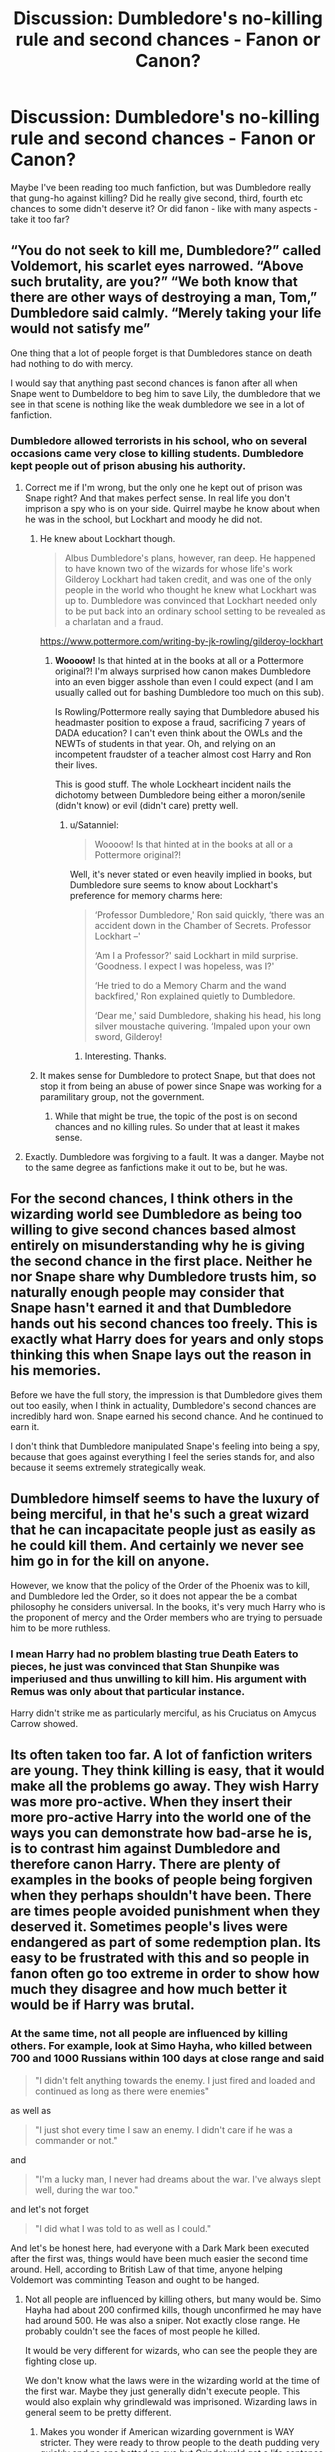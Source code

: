 #+TITLE: Discussion: Dumbledore's no-killing rule and second chances - Fanon or Canon?

* Discussion: Dumbledore's no-killing rule and second chances - Fanon or Canon?
:PROPERTIES:
:Author: Dux-El52
:Score: 25
:DateUnix: 1518697102.0
:DateShort: 2018-Feb-15
:FlairText: Discussion
:END:
Maybe I've been reading too much fanfiction, but was Dumbledore really that gung-ho against killing? Did he really give second, third, fourth etc chances to some didn't deserve it? Or did fanon - like with many aspects - take it too far?


** “You do not seek to kill me, Dumbledore?” called Voldemort, his scarlet eyes narrowed. “Above such brutality, are you?” “We both know that there are other ways of destroying a man, Tom,” Dumbledore said calmly. “Merely taking your life would not satisfy me”

One thing that a lot of people forget is that Dumbledores stance on death had nothing to do with mercy.

I would say that anything past second chances is fanon after all when Snape went to Dumbeldore to beg him to save Lily, the dumbledore that we see in that scene is nothing like the weak dumbledore we see in a lot of fanfiction.
:PROPERTIES:
:Author: Call0013
:Score: 51
:DateUnix: 1518706904.0
:DateShort: 2018-Feb-15
:END:

*** Dumbledore allowed terrorists in his school, who on several occasions came very close to killing students. Dumbledore kept people out of prison abusing his authority.
:PROPERTIES:
:Author: Hellstrike
:Score: 1
:DateUnix: 1518709458.0
:DateShort: 2018-Feb-15
:END:

**** Correct me if I'm wrong, but the only one he kept out of prison was Snape right? And that makes perfect sense. In real life you don't imprison a spy who is on your side. Quirrel maybe he know about when he was in the school, but Lockhart and moody he did not.
:PROPERTIES:
:Author: canopus12
:Score: 26
:DateUnix: 1518716665.0
:DateShort: 2018-Feb-15
:END:

***** He knew about Lockhart though.

#+begin_quote
  Albus Dumbledore's plans, however, ran deep. He happened to have known two of the wizards for whose life's work Gilderoy Lockhart had taken credit, and was one of the only people in the world who thought he knew what Lockhart was up to. Dumbledore was convinced that Lockhart needed only to be put back into an ordinary school setting to be revealed as a charlatan and a fraud.
#+end_quote

[[https://www.pottermore.com/writing-by-jk-rowling/gilderoy-lockhart]]
:PROPERTIES:
:Author: Satanniel
:Score: 22
:DateUnix: 1518721672.0
:DateShort: 2018-Feb-15
:END:

****** *Woooow!* Is that hinted at in the books at all or a Pottermore original?! I'm always surprised how canon makes Dumbledore into an even bigger asshole than even I could expect (and I am usually called out for bashing Dumbledore too much on this sub).

Is Rowling/Pottermore really saying that Dumbledore abused his headmaster position to expose a fraud, sacrificing 7 years of DADA education? I can't even think about the OWLs and the NEWTs of students in that year. Oh, and relying on an incompetent fraudster of a teacher almost cost Harry and Ron their lives.

This is good stuff. The whole Lockheart incident nails the dichotomy between Dumbledore being either a moron/senile (didn't know) or evil (didn't care) pretty well.
:PROPERTIES:
:Author: Deathcrow
:Score: 1
:DateUnix: 1518791074.0
:DateShort: 2018-Feb-16
:END:

******* u/Satanniel:
#+begin_quote
  Woooow! Is that hinted at in the books at all or a Pottermore original?!
#+end_quote

Well, it's never stated or even heavily implied in books, but Dumbledore sure seems to know about Lockhart's preference for memory charms here:

#+begin_quote
  ‘Professor Dumbledore,' Ron said quickly, ‘there was an accident down in the Chamber of Secrets. Professor Lockhart --'

  ‘Am I a Professor?' said Lockhart in mild surprise. ‘Goodness. I expect I was hopeless, was I?'

  ‘He tried to do a Memory Charm and the wand backfired,' Ron explained quietly to Dumbledore.

  ‘Dear me,' said Dumbledore, shaking his head, his long silver moustache quivering. ‘Impaled upon your own sword, Gilderoy!
#+end_quote
:PROPERTIES:
:Author: Satanniel
:Score: 7
:DateUnix: 1518813843.0
:DateShort: 2018-Feb-17
:END:

******** Interesting. Thanks.
:PROPERTIES:
:Author: Deathcrow
:Score: 1
:DateUnix: 1518814198.0
:DateShort: 2018-Feb-17
:END:


***** It makes sense for Dumbledore to protect Snape, but that does not stop it from being an abuse of power since Snape was working for a paramilitary group, not the government.
:PROPERTIES:
:Author: Hellstrike
:Score: 0
:DateUnix: 1518722295.0
:DateShort: 2018-Feb-15
:END:

****** While that might be true, the topic of the post is on second chances and no killing rules. So under that at least it makes sense.
:PROPERTIES:
:Author: canopus12
:Score: 6
:DateUnix: 1518723479.0
:DateShort: 2018-Feb-15
:END:


**** Exactly. Dumbledore was forgiving to a fault. It was a danger. Maybe not to the same degree as fanfictions make it out to be, but he was.
:PROPERTIES:
:Score: 3
:DateUnix: 1518713569.0
:DateShort: 2018-Feb-15
:END:


** For the second chances, I think others in the wizarding world see Dumbledore as being too willing to give second chances based almost entirely on misunderstanding why he is giving the second chance in the first place. Neither he nor Snape share why Dumbledore trusts him, so naturally enough people may consider that Snape hasn't earned it and that Dumbledore hands out his second chances too freely. This is exactly what Harry does for years and only stops thinking this when Snape lays out the reason in his memories.

Before we have the full story, the impression is that Dumbledore gives them out too easily, when I think in actuality, Dumbledore's second chances are incredibly hard won. Snape earned his second chance. And he continued to earn it.

I don't think that Dumbledore manipulated Snape's feeling into being a spy, because that goes against everything I feel the series stands for, and also because it seems extremely strategically weak.
:PROPERTIES:
:Author: bisonburgers
:Score: 16
:DateUnix: 1518717749.0
:DateShort: 2018-Feb-15
:END:


** Dumbledore himself seems to have the luxury of being merciful, in that he's such a great wizard that he can incapacitate people just as easily as he could kill them. And certainly we never see him go in for the kill on anyone.

However, we know that the policy of the Order of the Phoenix was to kill, and Dumbledore led the Order, so it does not appear the be a combat philosophy he considers universal. In the books, it's very much Harry who is the proponent of mercy and the Order members who are trying to persuade him to be more ruthless.
:PROPERTIES:
:Author: Taure
:Score: 16
:DateUnix: 1518727417.0
:DateShort: 2018-Feb-16
:END:

*** I mean Harry had no problem blasting true Death Eaters to pieces, he just was convinced that Stan Shunpike was imperiused and thus unwilling to kill him. His argument with Remus was only about that particular instance.

Harry didn't strike me as particularly merciful, as his Cruciatus on Amycus Carrow showed.
:PROPERTIES:
:Author: InquisitorCOC
:Score: 9
:DateUnix: 1518739444.0
:DateShort: 2018-Feb-16
:END:


** Its often taken too far. A lot of fanfiction writers are young. They think killing is easy, that it would make all the problems go away. They wish Harry was more pro-active. When they insert their more pro-active Harry into the world one of the ways you can demonstrate how bad-arse he is, is to contrast him against Dumbledore and therefore canon Harry. There are plenty of examples in the books of people being forgiven when they perhaps shouldn't have been. There are times people avoided punishment when they deserved it. Sometimes people's lives were endangered as part of some redemption plan. Its easy to be frustrated with this and so people in fanon often go too extreme in order to show how much they disagree and how much better it would be if Harry was brutal.
:PROPERTIES:
:Author: herO_wraith
:Score: 36
:DateUnix: 1518699916.0
:DateShort: 2018-Feb-15
:END:

*** At the same time, not all people are influenced by killing others. For example, look at Simo Hayha, who killed between 700 and 1000 Russians within 100 days at close range and said

#+begin_quote
  "I didn't felt anything towards the enemy. I just fired and loaded and continued as long as there were enemies"
#+end_quote

as well as

#+begin_quote
  "I just shot every time I saw an enemy. I didn't care if he was a commander or not."
#+end_quote

and

#+begin_quote
  "I'm a lucky man, I never had dreams about the war. I've always slept well, during the war too."
#+end_quote

and let's not forget

#+begin_quote
  "I did what I was told to as well as I could."
#+end_quote

And let's be honest here, had everyone with a Dark Mark been executed after the first was, things would have been much easier the second time around. Hell, according to British Law of that time, anyone helping Voldemort was comminting Teason and ought to be hanged.
:PROPERTIES:
:Author: Hellstrike
:Score: 8
:DateUnix: 1518709215.0
:DateShort: 2018-Feb-15
:END:

**** Not all people are influenced by killing others, but many would be. Simo Hayha had about 200 confirmed kills, though unconfirmed he may have had around 500. He was also a sniper. Not exactly close range. He probably couldn't see the faces of most people he killed.

It would be very different for wizards, who can see the people they are fighting close up.

We don't know what the laws were in the wizarding world at the time of the first war. Maybe they just generally didn't execute people. This would also explain why grindlewald was imprisoned. Wizarding laws in general seem to be pretty different.
:PROPERTIES:
:Author: canopus12
:Score: 14
:DateUnix: 1518717495.0
:DateShort: 2018-Feb-15
:END:

***** Makes you wonder if American wizarding government is WAY stricter. They were ready to throw people to the death pudding very quickly and no one batted an eye but Grindelwald got a life sentence despite helping start a world war.
:PROPERTIES:
:Author: ashez2ashes
:Score: 7
:DateUnix: 1518723491.0
:DateShort: 2018-Feb-15
:END:


***** He used a M/28-30 rifle with iron sights (so close enough to see the damage he does) and a Suomi KP/-31 submachine gun, which has an even shorter effective range. Confirmed kills are either 505 or 542 for the Sniper and at least 200 for the SMG. Estimates are another 30% unconfirmed ones on top of that.

Execution and summary execution are a thing in the magical world, just look at Sirius Black and Crouch Jr.
:PROPERTIES:
:Author: Hellstrike
:Score: 2
:DateUnix: 1518722174.0
:DateShort: 2018-Feb-15
:END:

****** Admittedly I'm using Wikipedia, but according to Wikipedia his military unit chaplain says 259, he's reported to have killed 505, and he himself wrote he killed 100 - 500 with both weapons.

Execution and summary execution are a thing. But it isn't /common./ Execution is a thing in the USA. But it isn't common.
:PROPERTIES:
:Author: canopus12
:Score: 4
:DateUnix: 1518726401.0
:DateShort: 2018-Feb-15
:END:


**** u/ayeayefitlike:
#+begin_quote
  Hell, according to British Law of that time, anyone helping Voldemort was comminting Teason and ought to be hanged.
#+end_quote

Not true.

High treason here is (and always has been) against the Crown, not against the country - and petty treason (now defunct as a charge and not separate to murder) was simply aggravated murder ie of a master by a servant.

And since he was fighting wizards and attempting to overthrow the wizard ministry, which seems to be totally separate from the laws and governance of the Crown, then Voldemort never committed treason under British law...
:PROPERTIES:
:Author: ayeayefitlike
:Score: 9
:DateUnix: 1518719481.0
:DateShort: 2018-Feb-15
:END:

***** He is trying to rule/exterminate the Muggles, which includes usurping the Queen by default. Which makes it High Treason.
:PROPERTIES:
:Author: Hellstrike
:Score: 1
:DateUnix: 1518721842.0
:DateShort: 2018-Feb-15
:END:

****** ... but it doesn't. Plenty of people talk about making the UK a republic, and it isn't high treason. You have at actively act against the Crown to count as high treason.

The wizarding ministry isn't Her Majesty's, and whilst he kills Muggles individually, he doesn't attempt anything against Muggle government despite having taken over the MOM.

It's not the same at all.
:PROPERTIES:
:Author: ayeayefitlike
:Score: 10
:DateUnix: 1518722327.0
:DateShort: 2018-Feb-15
:END:

******* This is interesting to me. I've long wondered if British wizards are subjects of the Crown. Are they even citizens?

The wizarding setup reminds me of how Ultra-Orthodox Jews operate here in the US. Their own schools, shops, courts, churches---their entire social structure exists as a separate thing. When I think of how wizarding society would be set up here in the US, I use them as my model.
:PROPERTIES:
:Author: jenorama_CA
:Score: 1
:DateUnix: 1518737646.0
:DateShort: 2018-Feb-16
:END:

******** Considering the Crown rules through Her Majesty's government, and the MoM is very clearly portrayed as separate to the government and not overseen by the prime minister, it heavily implies wizards don't have the same status.

However equally some pottermore writings discuss wizards in early royal courts, so maybe it's less clear cut than that.

However strictly in terms of high treason, acting against the ministry doesn't seem to fit the bill.
:PROPERTIES:
:Author: ayeayefitlike
:Score: 3
:DateUnix: 1518742998.0
:DateShort: 2018-Feb-16
:END:

********* There's also the interactions between the Ministers of Magic and the Prime Ministers. The Ministers of Magic that we see are basically saying, "We're doing wizard stuff, sorry about the mess, but you can deal with it" for the most part. Not sure about the relationship between the modern ministry and the crown though.

Of interest is [[http://harrypotter.wikia.com/wiki/Leonard_Spencer-Moon][Leonard Spencer-Moon]], who is said to have had a good relationship with Winston Churchill and to whom he may be related, as speculated by the wiki page.
:PROPERTIES:
:Author: ApteryxAustralis
:Score: 2
:DateUnix: 1518760021.0
:DateShort: 2018-Feb-16
:END:


**** u/Achille-Talon:
#+begin_quote
  And let's be honest here, had everyone with a Dark Mark been executed after the first was, things would have been much easier the second time around. Hell, according to British Law of that time, anyone helping Voldemort was comminting Teason and ought to be hanged.
#+end_quote

Execution and killing during the war are two different things. There are people (hi!) who can admit killing out of need during a war ^{(Although the Wizarding World makes it less necessary than the Muggle world...} , but /not/ an enforced death penalty in times of peace.
:PROPERTIES:
:Author: Achille-Talon
:Score: 6
:DateUnix: 1518718449.0
:DateShort: 2018-Feb-15
:END:

***** Less necessary?! With so many escape methods and no viable prison?
:PROPERTIES:
:Author: Ch1pp
:Score: 4
:DateUnix: 1518721687.0
:DateShort: 2018-Feb-15
:END:

****** It's not that there's no viable magical prison, it's that Wizarding Britain happens to have designed the worst imaginable magical prison. Nurmengard could hold /friggin' Grindelwald/, and there's always just Petrifying them and keeping them in a closet until you get a better idea (under /Fidelius/ if need be).
:PROPERTIES:
:Author: Achille-Talon
:Score: 4
:DateUnix: 1518723028.0
:DateShort: 2018-Feb-15
:END:

******* I like my idea from 10 months ago more...

Dose the prisoners with Draught of Living Death, put into expanded trunk, put into house with fidelius behind a real wall in the basement (Also make sure they are behind a fake wall inside the trunk), to get into the house you need to drink that potion that voldy had guarding his necklace, and uhh idk maybe throw in a few house elves. Also make fake trunk with duplicate dead bodies put under stasis spells, and also uhhh the real trunk is in the Mirror of Erised, which is confirmed to at least temporarily stump Voldy, and to get to it you need to want to go to the prisoners, but not free them (Presumably Dumbledore can unenchant it somehow. If not, make is so the person has to want to find them, but not want to allow them to go back to Voldemort.) Sounds good?

Although, maybe it would be better to petrify them, then put draught of living death into their mouths(wait that wouldnt make then choke would it?). Also put the fidelius on Nurmengard.
:PROPERTIES:
:Author: lightningowl15
:Score: 3
:DateUnix: 1518740089.0
:DateShort: 2018-Feb-16
:END:

******** u/Achille-Talon:
#+begin_quote
  maybe it would be better to petrify them, then put draught of living death into their mouths(wait that wouldnt make then choke would it?). Also put the fidelius on Nurmengard.
#+end_quote

The muggleborns didn't starve in the months they were Petrified; either Pomfrey has a good, easy way of feeding them, or their metabolism is utterly shut down and they don't /need/ to eat.
:PROPERTIES:
:Author: Achille-Talon
:Score: 1
:DateUnix: 1518763135.0
:DateShort: 2018-Feb-16
:END:


******* People didn't escape from Azkaban before Sirius came along either. And the idea of a prison is to keep people away from society and reform them. If they spend 20 years asleep or in stasis they'll have little chance to learn or reform. If they are in stasis for life then they might aswell be dead.

If you just want them kept away from society forever then petrify them and stick them in a grave. Same effect but I'd argue killing them would be more humane.
:PROPERTIES:
:Author: Ch1pp
:Score: 2
:DateUnix: 1518723353.0
:DateShort: 2018-Feb-15
:END:

******** Depends on the certainty of an afterlife and what it looks like. Voldemort's example, at least, suggests that in some cases your last chance at redeeming yourself is in life, and if you go into the Afterlife with too maimed a soul, that's the end of the road for you.

My idea wasn't to keep them Petrified /forever/. I first thought up this idea as an alternative to killing Death Eaters /during the war/, when there's still others at large who'd break them out of a conventional prison. Once the war was won they'd be Mandraked. But even then, if what I'm talking about were to be used in times of peace, it wouldn't be /forever/ --- just until the world is finally a peaceful utopia and dealing with those criminals won't be a problem. Certainly, that's what I'd do with Voldemort if I had the chance, rather than kill him.
:PROPERTIES:
:Author: Achille-Talon
:Score: 2
:DateUnix: 1518726078.0
:DateShort: 2018-Feb-15
:END:

********* Mate, if you ever have the choice between trapping me in a frozen body until the world becomes a utopia or killing me please do me a kindness and go for option 2.
:PROPERTIES:
:Author: Ch1pp
:Score: 1
:DateUnix: 1518732042.0
:DateShort: 2018-Feb-16
:END:

********** u/Achille-Talon:
#+begin_quote
  trapping me in a frozen body
#+end_quote

You say that like a Petrified person is conscious. From the Petirifed person's perspective, it'd be like time-travelling to the future in a blink.
:PROPERTIES:
:Author: Achille-Talon
:Score: 2
:DateUnix: 1518733067.0
:DateShort: 2018-Feb-16
:END:

*********** Fanon?
:PROPERTIES:
:Author: Ch1pp
:Score: 2
:DateUnix: 1518734813.0
:DateShort: 2018-Feb-16
:END:

************ What do you mean?
:PROPERTIES:
:Author: Achille-Talon
:Score: 1
:DateUnix: 1518734854.0
:DateShort: 2018-Feb-16
:END:

************* Was the idea that petrification is like a time-blink rather than like shut-in syndrome something from fanfiction that has become an assumed truth?

(Expressed more succinctly.)
:PROPERTIES:
:Author: Ch1pp
:Score: 1
:DateUnix: 1518740492.0
:DateShort: 2018-Feb-16
:END:

************** It's not really a fanfiction thing. It's just, I mean, Hermione sure didn't /act/ like she'd been trapped in "and I must scream" state for months when she was reanimated.
:PROPERTIES:
:Author: Achille-Talon
:Score: 1
:DateUnix: 1518763015.0
:DateShort: 2018-Feb-16
:END:


************ If that was fanon then we would have a few insane students, likely including Hermione, in canon. We don't, so we can assume that perception and thinking is frozen as well.

Edit: I wonder if there are any stories written about thinking not being frozen...
:PROPERTIES:
:Author: lightningowl15
:Score: 1
:DateUnix: 1518738862.0
:DateShort: 2018-Feb-16
:END:

************* Yeah, I've read one where Harry insists people go and talk to them and leave a Wizarding Wireless. Turns out they are able to hear and were going crazy. Turned a bit Super!Harry though.
:PROPERTIES:
:Author: Ch1pp
:Score: 1
:DateUnix: 1518740419.0
:DateShort: 2018-Feb-16
:END:


*********** THey are conscious, see Harry petrified in HBP by Malfoy on the train.
:PROPERTIES:
:Score: 2
:DateUnix: 1518739674.0
:DateShort: 2018-Feb-16
:END:

************ I always thought these were very different: the Full-Body Bind (/petrificus totalus/) was just paralysis/unable to move while basilisk petrification was turned to stone.
:PROPERTIES:
:Author: jedijinnora
:Score: 1
:DateUnix: 1518755546.0
:DateShort: 2018-Feb-16
:END:


************ That's /Petrificus Totalus/, the Body-Bind Curse. I'm talking about actual Basilisk-style Petrification, which is something else entirely.
:PROPERTIES:
:Author: Achille-Talon
:Score: 1
:DateUnix: 1518763071.0
:DateShort: 2018-Feb-16
:END:

************* my bad then.
:PROPERTIES:
:Score: 1
:DateUnix: 1518769145.0
:DateShort: 2018-Feb-16
:END:


***** After the first war, it would have been entirely rational to hold a tribunal for the war crimes the Death Eaters committed.
:PROPERTIES:
:Author: Hellstrike
:Score: 1
:DateUnix: 1518721930.0
:DateShort: 2018-Feb-15
:END:

****** They... did? What did you think Barty Crouch Sr. was doing, exactly?
:PROPERTIES:
:Author: Achille-Talon
:Score: 7
:DateUnix: 1518723048.0
:DateShort: 2018-Feb-15
:END:

******* The Death Eater trials were a joke if most of the Inner circle was able to escape them.
:PROPERTIES:
:Author: Hellstrike
:Score: 3
:DateUnix: 1518723225.0
:DateShort: 2018-Feb-15
:END:

******** We're never given any numbers on the Death Eaters, y'know. We do know a dozen or so rich purebloods weaseled out, but there could still have been a hundred arrested. (Note Bellatrix.)
:PROPERTIES:
:Author: Achille-Talon
:Score: 4
:DateUnix: 1518725920.0
:DateShort: 2018-Feb-15
:END:

********* Look at the Graveyard scene and how few people are missing.
:PROPERTIES:
:Author: Hellstrike
:Score: 2
:DateUnix: 1518727995.0
:DateShort: 2018-Feb-16
:END:

********** How do we know "few people were missing"? Again, sure, there were quite a few free Death Eaters who answered his summons, but how do we know how many Death Eaters he had back during the First War?

Also, either way (I should probably have started with that), whether the tried Death Eaters were going to Azkaban or to the gallows is essentially irrelevant here. If they could pay to get out of the trials, they could pay to get out of the trials --- the sentence the trials were getting at doesn't really enter into it.
:PROPERTIES:
:Author: Achille-Talon
:Score: 3
:DateUnix: 1518728426.0
:DateShort: 2018-Feb-16
:END:

*********** Voldemort goes around and laments that the Lestranges are in Azkaban and the other large gap are three dead, Karkaroff, Snape and Crouch Jr. The others from the inner circle are still free.
:PROPERTIES:
:Author: Hellstrike
:Score: 2
:DateUnix: 1518730724.0
:DateShort: 2018-Feb-16
:END:


**** In my mind it should be different when those being asked to kill are children. Reality forces horrible things to happen. Perhaps the adult of the series could have been more heavy handed but lets be honest, there is a lot the adults could have done differently. Its not dealt with in the correct way, it often feels like it was written by edgy teenagers with little concept of mortality. Some people are fine with killing, others are deeply effected by it. Sometimes if when an author assumes its fine you get the whole Cadmean Victory thing where its one of the most jarring things in the story.
:PROPERTIES:
:Author: herO_wraith
:Score: 3
:DateUnix: 1518709883.0
:DateShort: 2018-Feb-15
:END:

***** u/Hellstrike:
#+begin_quote
  Cadmean Victory
#+end_quote

Wait, there are more bad things in it than making Katie Bell have a negative IQ for plot reasons? (I stopped reading at that point)
:PROPERTIES:
:Author: Hellstrike
:Score: 3
:DateUnix: 1518710495.0
:DateShort: 2018-Feb-15
:END:

****** It got worse. I didn't even understand the last couple of chapters.
:PROPERTIES:
:Author: Ch1pp
:Score: 2
:DateUnix: 1518721766.0
:DateShort: 2018-Feb-15
:END:


** There are three points which people use to show that Dumbledore was too merciful and forgiving.

1. Helping Snape avoid punishment and having him teach at the school.
2. Not eliminating danger coming from Draco.
3. Trying to capture Voldemort in the Ministry.

Let's analyse those.

Ad. 1. Snape was a useful spy (and more) to Dumbledore. And he decisively wasn't nice to him when he offered him "second chance".

#+begin_quote
  You disgust me,' said Dumbledore, and Harry had never heard so much contempt in his voice. Snape seemed to shrink a little.

  ‘You do not care, then, about the deaths of her husband and child?

  They can die, as long as you have what you want?'

  Snape said nothing, but merely looked up at Dumbledore.

  ‘Hide them all, then,' he croaked. ‘Keep her -- them -- safe. Please.'

  ‘And what will you give me in return, Severus?
#+end_quote

Ad. 2. He needed to die in an inconspicuous manner, Draco was useful to this goal.

Ad. 3. At this stage he already knew about horcri, and thus that killing Voldemort would only result in his another return, this time possibly in much worse circumstances.

#+begin_quote
  The first question that I have never been asked---it has probably been asked in a chatroom but no one has ever asked me---is, “Why didn't Voldemort die?” Not, “Why did Harry live?” but, “Why didn't Voldemort die?” The killing curse rebounded, so he should have died. Why didn't he? At the end of Goblet of Fire he says that one or more of the steps that he took enabled him to survive. You should be wondering what he did to make sure that he did not die---I will put it that way. I don't think that it is guessable. It may be---someone could guess it---but you should be asking yourself that question, particularly now that you know about the prophesy. I'd better stop there or I will really incriminate myself. The other question that I am surprised no one has asked me since Phoenix came out---I thought that people would---is why Dumbledore did not kill or try to kill Voldemort in the scene in the ministry. I know that I am giving a lot away to people who have not read the book. Although Dumbledore gives a kind of reason to Voldemort, it is not the real reason. When I mentioned that question to my husband---I told Neil that I was going to mention it to you---he said that it was because Dumbledore knows that there are two more books to come. As you can see, we are on the same literary wavelength. [Laughter]. That is not the answer; Dumbledore knows something slightly more profound than that.
#+end_quote

 

So in the end, those could work as a proof of "Manipulative Dumbledore", but really not for "Forgive everyone Dumbledore".
:PROPERTIES:
:Author: Satanniel
:Score: 6
:DateUnix: 1518722642.0
:DateShort: 2018-Feb-15
:END:


** We know, for example, that he didn't kill Grindelwald. He forgive Snape. He didn't just eliminate the threat of Malfoy in HBP, instead giving him the chance to be redeemed. He didn't expel Sirius for attempted murder. I think he had strong suspicions about what Tom would become but never took action to stop him while he was still young. He captured the death eaters in OotP instead of killing them.

So, probably canon.
:PROPERTIES:
:Author: Min_Incarnate
:Score: 16
:DateUnix: 1518697787.0
:DateShort: 2018-Feb-15
:END:

*** But not out of kindness or weakness after all most people forget the conversation between Dumbeldore and Voldemort at the end of fifth year.

“There is nothing worse than death, Dumbledore!” snarled Voldemort. “You are quite wrong,” said Dumbledore, speaking as lightly as though they were discussing the matter over drinks. “Indeed, your failure to understand that there are things much worse than death has always been your greatest weakness..”
:PROPERTIES:
:Author: Call0013
:Score: 20
:DateUnix: 1518707052.0
:DateShort: 2018-Feb-15
:END:


*** u/Hellstrike:
#+begin_quote
  He didn't expel Sirius for attempted murder.
#+end_quote

Snape is just as guilty in that incident as Sirius. Sirius merely said how to get past the willow, Snape was stupid enough to go investigate some rather well-protected thing in the middle of the night. It was not a smart thing of Sirius to do, but certainly not attempted murder. If I tell you how to disarm a mine and you get blown up in a minefield, it is not my fault that you took that risk. If anything, Dumbledore can be blamed for the rather stupid security measures. Why not use a simple portkey instead of some cloak and dagger approach?
:PROPERTIES:
:Author: Hellstrike
:Score: 15
:DateUnix: 1518698376.0
:DateShort: 2018-Feb-15
:END:

**** i wouldnt call it attempted murder but i think it was sirius fault. if you tell a young, curious boy you know a place where something dangerous happens and tell him how to break into a serial killers house the blood is on you
:PROPERTIES:
:Author: natus92
:Score: 7
:DateUnix: 1518701254.0
:DateShort: 2018-Feb-15
:END:

***** Severus Snape followed someone he thought was a werewolf down a protected hidden passage at night on a full moon.

Sirius told Snape how to still the Whomping Willow. We have /no/ evidence either way regarding whether he goaded him to go down the passage on a full moon, and who would expect someone to do that, considering Snape had a long-standing suspicion that Remus was a werewolf.

#+begin_quote
  if you tell a young, curious boy you know a place where something dangerous happens and tell him how to break into a serial killers house the blood is on you
#+end_quote

What if you are also a young, rash boy? Also, it's not a serial killer, it's a believed werewolf. Werewolves are only dangerous once a month, at night, and will almost certainly attack. A serial killer is always dangerous. It's a bad analogy.
:PROPERTIES:
:Author: bewaryoffolly
:Score: 14
:DateUnix: 1518708401.0
:DateShort: 2018-Feb-15
:END:

****** A serial killer could be a loving family father except when he is killing for all we know...
:PROPERTIES:
:Author: natus92
:Score: 0
:DateUnix: 1518716710.0
:DateShort: 2018-Feb-15
:END:

******* u/bewaryoffolly:
#+begin_quote
  except when he is killing
#+end_quote

The point is that we don't know when he's dangerous. Werewolves are only dangerous (as werewolves) on a full moon at night.
:PROPERTIES:
:Author: bewaryoffolly
:Score: 8
:DateUnix: 1518717043.0
:DateShort: 2018-Feb-15
:END:


***** Nope, if you can't fault one boy for childish naivety, you can't blame the other for the same.
:PROPERTIES:
:Author: Hellstrike
:Score: 0
:DateUnix: 1518701613.0
:DateShort: 2018-Feb-15
:END:


**** u/Achille-Talon:
#+begin_quote
  If anything, Dumbledore can be blamed for the rather stupid security measures. Why not use a simple portkey instead of some cloak and dagger approach?
#+end_quote

Same reason that protections on precious things (be they Dumbledore's; Voldemort's or Hermione's) are solvable challenges as opposed to actual protections. The Wizarding World seems to have a strange approach to protections in general. Thank Merlin the goblins are a bit (a /bit/) more reasonable about such things.

More seriously, though, there's also the possibility that the /Marauders/ came up with the whole Whomping Willow ruse themselves, and Dumbledore just agreed with it because it was already half-done by the time they told him.
:PROPERTIES:
:Author: Achille-Talon
:Score: 2
:DateUnix: 1518718617.0
:DateShort: 2018-Feb-15
:END:


**** To stretch the analogy a little further... The danger here is Remus. Sirius didn't tell Snape how to disarm the mine. He didn't even tell him there was a mine to disarm. He just told him how to sneak into the field. And why would Snape think it's dangerous at all? He knows Remus goes there, how dangerous could it possibly be?

Although I agree that it seems a bit silly on Dumbledore's part. J K Rowling regularly give him the idiot ball to make the plot work.
:PROPERTIES:
:Author: Min_Incarnate
:Score: 5
:DateUnix: 1518704004.0
:DateShort: 2018-Feb-15
:END:

***** u/bewaryoffolly:
#+begin_quote
  Sirius didn't tell Snape how to disarm the mine. He didn't even tell him there was a mine to disarm.

  why would Snape think it's dangerous at all? He knows Remus goes there, how dangerous could it possibly be?
#+end_quote

Snape is stated to have had a long-standing suspicion that Remus was a werewolf. He followed a believed werewolf down a protected hidden passageway on a full moon, don't claim he didn't know it was dangerous.

Snape was a colossal idiot, and I don't think Sirius was to blame for Snape deciding to explore the passageway on the /one night/ in the month that it would be dangerous.
:PROPERTIES:
:Author: bewaryoffolly
:Score: 10
:DateUnix: 1518708569.0
:DateShort: 2018-Feb-15
:END:

****** Sorry its been a long time since i read PoA, are you sure its mentioned there that Snape suspects Remus is a Werewolf ? Do you have a quote maybe ?
:PROPERTIES:
:Author: natus92
:Score: 1
:DateUnix: 1518713644.0
:DateShort: 2018-Feb-15
:END:

******* It's from Deathly Hallows, /The Prince's Tale/:

#+begin_quote
  "They sneak out at night. There's something weird about that Lupin. Where does he keep going?"

  "He's ill," said Lily. "They say he's ill ---"

  "Every month at the full moon?" said Snape.
#+end_quote
:PROPERTIES:
:Author: stefvh
:Score: 7
:DateUnix: 1518714304.0
:DateShort: 2018-Feb-15
:END:

******** That dialogue is /after/ the Werewolf incident has happened. As part of the same conversation is this:

#+begin_quote
  “They don't use Dark Magic, though.” She dropped her voice. “And you're being really ungrateful. I heard what happened the other night. You went sneaking down that tunnel by the Whomping Willow, and James Potter saved you from whatever's down there -- ”

  Snape's whole face contorted and he spluttered, “Saved? Saved? You think he was playing the hero? He was saving his neck and his friends' too! You're not going to -- I won't let you -- ”
#+end_quote

He's forbidden to talk about it. That's why he's hinting at it and not outright stating it. There's no evidence to suggest that he knew he was facing a werewolf when Sirius told him how to get to the Whomping Willow.
:PROPERTIES:
:Author: adreamersmusing
:Score: 7
:DateUnix: 1518715135.0
:DateShort: 2018-Feb-15
:END:


******* From Deathly Hallows, 'The Prince's Tale':

#+begin_quote
  “They sneak out at night. There's something weird about that Lupin. Where does he keep going?”

  “He's ill,” said Lily. “They say he's ill ---”

  “Every month at the full moon?” said Snape.

  “I know your theory,” said Lily, and she sounded cold. “Why are you so obsessed with them anyway? Why do you care what they're doing at night?”
#+end_quote

"I know your theory" shows that it's a regular theory he's mentioned to her.

Also, from Prisoner of Azkaban, 'Moony, Wormtail, Padfoot, and Prongs':

#+begin_quote
  “It served him right,' [Sirius] sneered. ‘Sneaking around, trying to find out what we were up to ... hoping he could get us expelled ...'

  ‘Severus was very interested in where I went every month,' Lupin told Harry, Ron and Hermione.”
#+end_quote

So I think it's pretty clear that Snape suspected Remus was a werewolf.
:PROPERTIES:
:Author: bewaryoffolly
:Score: 3
:DateUnix: 1518715005.0
:DateShort: 2018-Feb-15
:END:

******** Copy-pasting my reply above.

That dialogue is /after/ the Werewolf incident has happened. As part of the same conversation is this:

#+begin_quote
  “They don't use Dark Magic, though.” She dropped her voice. “And you're being really ungrateful. I heard what happened the other night. You went sneaking down that tunnel by the Whomping Willow, and James Potter saved you from whatever's down there -- ”

  Snape's whole face contorted and he spluttered, “Saved? Saved? You think he was playing the hero? He was saving his neck and his friends' too! You're not going to -- I won't let you -- ”
#+end_quote

He's forbidden to talk about it. That's why he's hinting at it and not outright stating it. There's no evidence to suggest that he knew he was facing a werewolf when Sirius told him how to get to the Whomping Willow.
:PROPERTIES:
:Author: adreamersmusing
:Score: 1
:DateUnix: 1518715355.0
:DateShort: 2018-Feb-15
:END:

********* u/bewaryoffolly:
#+begin_quote
  That dialogue is after the Werewolf incident has happened.
#+end_quote

And you think Snape would have mentioned something enough over the course of a day in order for it to be "his theory"? *Especially considering it seems to be a regular thing, as Lily is 'cold' in response.*

I certainly read it to be him bringing it up /again/, with it being a long-standing belief, as it supported by the two PoA quotes.

Clearly, it's impossible to know exactly, but I think what we /do/ know supports the claim that he knew about it before the Prank.

*Edit:* Added bold text.
:PROPERTIES:
:Author: bewaryoffolly
:Score: 6
:DateUnix: 1518715650.0
:DateShort: 2018-Feb-15
:END:

********** And significant time could have elapsed between when the incident occurred and this conversation that he has with her, which is enough time for him to have brought it up with her several times (since, like I said, he can't outright state it) to have become a "theory".

The quote you have from POA is from Sirius, whose belief is that a sixteen year old Snape deserved to be murdered for being curious. I place as much importance on his fucked up opinion about Snape as Snape's own fucked up opinions about James Potter.

#+begin_quote
  Clearly, it's impossible to know exactly, but I think what we do know supports the claim that he knew about it before the Prank.
#+end_quote

No, we don't. It's clear that Snape knew there was something off, but that he knew there was a Werewolf waiting for him is speculation. Either way, Sirius gave information to an enemy that would have compromised two lives, so the blame falls clearly in his court.
:PROPERTIES:
:Author: adreamersmusing
:Score: 2
:DateUnix: 1518716377.0
:DateShort: 2018-Feb-15
:END:

*********** u/bewaryoffolly:
#+begin_quote
  And significant time could have elapsed between when the incident occurred and this conversation
#+end_quote

Not really, considering she refers to it as "the other night". That's a couple of days at most.

#+begin_quote
  The quote you have from POA is from Sirius, whose belief is that a sixteen year old Snape deserved to be murdered for being curious
#+end_quote

1) It's from Sirius and Remus discussing their school years, who else do you want me to get information from?

2) No, his belief is probably something like "Hey, I'll tell this guy who's trying to out my best friend's secret how to still the Whomping Willow, I doubt he'll be stupid enough to go down it on a full moon"

#+begin_quote
  I place as much importance on his fucked up opinion about Snape as Snape's own fucked up opinions about James Potter.
#+end_quote

Again, Remus is also commenting, and it matches. Also, it matches Snape's own memory, where he discusses a curiosity, and stalking them.

#+begin_quote
  It's clear that Snape knew there was something off, but that he knew there was a Werewolf waiting for him is speculation.
#+end_quote

I mean, yeah, it's possible that Remus' mother was sick once a month every month.^{/s}

I think it's pretty obvious he had suspicions that Remus was a werewolf, considering "Hey, maybe Remus is a werewolf" is already known as "his theory", a couple of days after the Prank. Along with the fact that Snape isn't particularly dumb, and can probably put "boy vanishes at full moon, comes back tired and injured" together.

#+begin_quote
  speculation
#+end_quote

Literally exactly what I said; "It's impossible to know exactly".

#+begin_quote
  Sirius gave information to an enemy that would have compromised two lives, so the blame falls clearly in his court.
#+end_quote

Sirius told a fellow student a fact about the Whomping Willow, that said student had been searching for. Said student broke curfew to follow another student on a staff-sanctioned excursion, down a hidden, secret passageway, /on a full-moon/, with the intention of getting him expelled.

+There's not a court in the land that would convict h--+

+He'd probably be sentenced to Azkaban without trial.+

*Edit:* Misread your final sentence. I disagree, since Snape is an intelligent, conscience human, who is probably capable of thinking "hidden passageway + possible werewolf + full moon = danger".
:PROPERTIES:
:Author: bewaryoffolly
:Score: 6
:DateUnix: 1518716920.0
:DateShort: 2018-Feb-15
:END:

************ u/adreamersmusing:
#+begin_quote
  Not really, considering she refers to it as "the other night". That's a couple of days at most.
#+end_quote

Now you're arguing semantics. "The other night" could easily be applied to something that happened weeks ago. Going by your logic, if it happened so recently, she would have mentioned "a couple of nights ago" to make it specific. But she didn't. So time has elapsed.

#+begin_quote
  2) No, his belief is probably something like "Hey, I'll tell this guy who's trying to out my best friend's secret how to still the Whomping Willow, I doubt he'll be stupid enough to go down it on a full moon"
#+end_quote

Again, speculation.

#+begin_quote
  Again, Remus is also commenting, and it matches. Also, it matches Snape's own memory, where he discusses a curiosity, and stalking them.
#+end_quote

Please point out where Snape stalks the Marauders in any of his memories.

#+begin_quote
  I mean, yeah, it's possible that Remus' mother was sick once a month every month./s
#+end_quote

People don't automatically assume someone's a Werewolf just because they skip class once a month. Even Hermione only came to the conclusion because of Snape's homework.

#+begin_quote
  Snape isn't particularly dumb
#+end_quote

Yeah. That's also why he wouldn't knowingly confront a Werewolf on the full moon.

#+begin_quote
  Literally exactly what I said; "It's impossible to know exactly".

  Sirius told a fellow student a fact about the Whomping Willow, that *said student had been searching for.* Said student broke curfew to follow another student on a staff-sanctioned excursion, down a hidden, secret passageway, on a full-moon, *with the intention of getting him expelled.*
#+end_quote

You're contradicting yourself here. You're saying it's impossible to know exactly but you're once again saying that Snape knew Remus was a Werewolf and went to expose him to get him expelled, neither of which are supported by canon.
:PROPERTIES:
:Author: adreamersmusing
:Score: 1
:DateUnix: 1518717878.0
:DateShort: 2018-Feb-15
:END:

************* u/bewaryoffolly:
#+begin_quote
  Now you're arguing semantics.
#+end_quote

I don't think that's semantics. "The other night" would refer to anything older than "last night", and anything up to, say "a week ago".

#+begin_quote
  Going by your logic
#+end_quote

What is my logic, supposedly? That people are unerringly specific? Or that they generally use vague time frames with /some/ accuracy?

#+begin_quote
  Again, speculation.
#+end_quote

Shockingly, yeah. We can't know what Sirius was thinking when he said it, because JKR hasn't deigned to give us that information. The same with what Sirius and Snape said to each other; if Sirius goaded Snape, if Snape mentioned that night specifically, we have no idea, but we can make educated guessed - Sirius /probably/ isn't planning on killing Snape. I think that is a relatively innocuous statement with some degree of validity.

#+begin_quote
  Please point out where Snape stalks the Marauders in any of his memories.
#+end_quote

Sure thing!

#+begin_quote
  “*They sneak out at night.* There's something weird about that Lupin. Where does he keep going?”

  “He's ill,” said Lily. “They say he's ill ---”

  “Every month at the full moon?” said Snape.

  “I know your theory,” said Lily, and she sounded cold. “*Why are you so obsessed with them anyway? Why do you care what they're doing at night?*”

  “I'm just trying to show you they're not as wonderful as everyone seems to think they are.”
#+end_quote

Lily, his best friend, certainly seems to think he's obsessed, and he just happens to know they sneak out all the time. Also, Remus states that Snape saw Madam Pomfrey taking Remus to the passageway, a claim with some evidence, considering that Snape knows about the passageway, and that he knows Remus goes into it.

#+begin_quote
  That's also why he wouldn't knowingly confront a Werewolf on the full moon.
#+end_quote

Because there is no difference between a clever person trying to figure out a problem over a period of time, and someone rashly trying to prove that their theory is right by discovering an enemy's secret?

They are /vastly/ different scenarios, but yeah, Snape probably wouldn't intend to come face-to-face with a werewolf. What he'd want is probably what he got; just enough of a view to know that Remus is a werewolf, without dying.

#+begin_quote
  You're contradicting yourself here.
#+end_quote

Not at all, I'm speculating and making theories based on my understanding of the characters. I'm not claiming it as canonical fact that Snape was searching for the information, although Remus' comment certainly supports that. I'm merely explaining the situation as I believe it most likely occurred.

#+begin_quote
  neither of which are supported by canon
#+end_quote

Sirius claims that Snape tried to get them expelled, and Remus supported his claim.

But considering you're discrediting one (and by extension two) of the three sources of information we have, our "canon" information is remarkably small, so we have to make assumptions, such as 'someone commenting on a oft-repeated theory is more likely to be bored of it, and so seem "cold" towards it', '"the other night" probably refers to a couple of days ago', and 'Snape, a character shown to hold a grudge and use Remus' condition against him, quite possibly didn't have the best of reasons to follow him at night'.
:PROPERTIES:
:Author: bewaryoffolly
:Score: 3
:DateUnix: 1518718799.0
:DateShort: 2018-Feb-15
:END:


******** „I know your theory“ could also be explained as simple deduction
:PROPERTIES:
:Author: natus92
:Score: 1
:DateUnix: 1518716906.0
:DateShort: 2018-Feb-15
:END:

********* That would be something like "I get what you're trying to say", or "I know what you're implying"; "I know your theory" shows Snape had a theory regarding Remus being a werewolf, and shared it with her.
:PROPERTIES:
:Author: bewaryoffolly
:Score: 1
:DateUnix: 1518717107.0
:DateShort: 2018-Feb-15
:END:


****** snape clearly didn't think sirius would put him in any actual danger, which is what he holds against him. a suspicion isn't a secure belief
:PROPERTIES:
:Author: vacillately
:Score: 1
:DateUnix: 1518730824.0
:DateShort: 2018-Feb-16
:END:

******* Sirius probably didn't think Snape would be stupid enough to go down a hidden passageway on a full moon, considering he knew that Snape believed that Remus was a werewolf.
:PROPERTIES:
:Author: bewaryoffolly
:Score: 1
:DateUnix: 1518792046.0
:DateShort: 2018-Feb-16
:END:

******** and snape didn't think sirius would put him in any actual danger, so that he did tell him how to go either meant his suspicion about remus was wrong somehow, so he wanted to investigate, or that remus was restrained or something
:PROPERTIES:
:Author: vacillately
:Score: 1
:DateUnix: 1518795840.0
:DateShort: 2018-Feb-16
:END:

********* u/bewaryoffolly:
#+begin_quote
  snape didn't think sirius would put him in any actual danger
#+end_quote

That's pure conjecture, and you're using it to make assumptions. We have no idea what their conversation consisted of, or what the characters where thinking.

#+begin_quote
  he did tell him how to go
#+end_quote

All we know is that he told him how to stop the Whomping Willow. We don't know if he encouraged him to go or anything.

#+begin_quote
  that he did tell him how to go either meant his suspicion about remus was wrong somehow
#+end_quote

You're assuming that Snape trusted what Sirius said.

#+begin_quote
  he wanted to investigate
#+end_quote

He was doing that anyway.

#+begin_quote
  that remus was restrained or something
#+end_quote

Yeah, it was "or something"; he was put in a secret building with a hidden passage.
:PROPERTIES:
:Author: bewaryoffolly
:Score: 1
:DateUnix: 1518796175.0
:DateShort: 2018-Feb-16
:END:

********** and you're being obtuse. snape, lupin and sirius describe it as a 'trick' sirius played on snape. they *all* frame it as something sirius does /to/ snape. what's the 'trick', if not that he didn't know he would be in danger, and that he was is explicitly what he holds against him. why would he insist he was tricked into danger, and why would they agree, if he...wasn't? we don't have to be spoon-fed their entire conversation. that sirius is culpable and snape a victim is never even challenged, once

#+begin_quote
  He has his reasons ... you see, Sirius here *played a trick* on him which nearly killed him, *a trick* which involved me ---”
#+end_quote

** 
   :PROPERTIES:
   :CUSTOM_ID: section
   :END:

#+begin_quote
  trick

  noun

  a cunning act or scheme intended to deceive or outwit someone.
#+end_quote
:PROPERTIES:
:Author: vacillately
:Score: 1
:DateUnix: 1518797436.0
:DateShort: 2018-Feb-16
:END:


** As other's have commented, Dumbledore didn't think that death was enough. I doubt he relished killing and while he has the power to do it, he often takes a step back from those big moments of using his power. Like he says when he was talking to Harry at King's cross, he didn't trust himself with power over death so I'm sure that plays a part too.

With Snape, Dumbledore doesn't just accept his apology. He makes him his spy, plays on his feelings for Lily to make him an asset to the order. And when she dies, he plays on those same feelings to basically commit Snape's life to Dumbledore.
:PROPERTIES:
:Author: devinedude
:Score: 8
:DateUnix: 1518711531.0
:DateShort: 2018-Feb-15
:END:

*** What about the books makes you describe Snape's turning this way? Would you disagree if I said, "Dumbledore doesn't just accept his apology, he also gives Snape an opportunity to create a good from the bad, he gives Snape the ability for Snape to help himself"? Would you say this implies something slightly different than what you said?

It's how common this sort of word use is that confuses me. I read the scenes where Dumbledore and Snape meet on the hilltop and see something so so different. Where does the idea that Snape would not have done it without being manipulated come from? Where is it clear that Dumbledore needs to depend upon manipulation in order to get the results he wants come from? In the scene I read, it is clear that Snape himself is earning his own worth, and that his worth is not being forced out of him.
:PROPERTIES:
:Author: bisonburgers
:Score: 4
:DateUnix: 1518718308.0
:DateShort: 2018-Feb-15
:END:

**** I don't know where this comes from either. Strangely, I've seen this argument for other characters too, like "Dumbledore forced Sirius to stay locked up in Grimmauld Place" and "Dumbledore forced Remus to spy on the Werewolves".

It's interesting that in a series where choice is one of the main themes, people seem determined to deprive adult characters of agency to force a particular reading of Dumbledore. All these people, Sirius, Remus and Snape, were against Voldemort for their own reasons and whatever choices they made were for that end goal. Yeah, Dumbledore took advantage of that, but honestly why wouldn't he? He didn't just take; he offered these people a way to fight.
:PROPERTIES:
:Author: adreamersmusing
:Score: 3
:DateUnix: 1518719031.0
:DateShort: 2018-Feb-15
:END:

***** I agree totally. I think it comes from humans' tendancy to feel comforted that responsibility isn't on our shoulders because it's on someone else's. And like with employers and their bosses and teenagers and their parents, it's cathartic to blame the authority when things go wrong. But first we have to convince ourselves that they /could/ have prevented the problem, and /chose/ not to because they either don't care about our feelings or maybe even hate us. If we acknowledged that our parents or our bosses cared and did their best, then there's little emotional reward in blaming them. While I still think that a person who places himself in an authority position should be held responsible, I think many fans take it too far when they hold Dumbledore responsible for everyone else's actions too, and for almost any injustice. The fact he didn't fix a problem couldn't possibly mean he's less /able/, so it /must instead/ mean he /chose/ not to fix it. I have seen Dumbledore's "inability" to care for or understand other people's emotions explained as the character flaw that proves he is just a human just like we all are. But I don't think that version of Dumbledore is human, regardless of the thesis statement the author thinks they are supporting.

And of course, a lot of people believe Aberforth's account.
:PROPERTIES:
:Author: bisonburgers
:Score: 1
:DateUnix: 1518736543.0
:DateShort: 2018-Feb-16
:END:


**** I don't think Dumbledore forced him to do anything. I am really not one of those Dumbledore is an evil master manipulator crowd lol. But snape came to Dumbledore to ask him to protect Lily and Dumbledore asks him what Snape can give him in return when he was full well going to protect her anyway. Snape replies, 'Anything.' That is using Snape's feeling for Lily to turn him into a spy.

I have no doubt that what you said is true too. He does want to give Snape that chance. I don't think it has to be either or the other. Dumbledore was a war leader, but also a compassionate person.
:PROPERTIES:
:Author: devinedude
:Score: 1
:DateUnix: 1518741525.0
:DateShort: 2018-Feb-16
:END:

***** Then why do you say "commit Snape's life to Dumbledore"? Your phrasing seems to think differently than you do...?
:PROPERTIES:
:Author: bisonburgers
:Score: 1
:DateUnix: 1518741933.0
:DateShort: 2018-Feb-16
:END:

****** I mean Snape sort of does. He spends the rest of his life as one of Dumbledore's most trusted and from what we see, doesn't really interact with anyone else in a meaningful way. He dedicates his life to stopping Voldemort and protecting Harry in Lily's memory, and he does that through his service to Dumbledore. I'm not meaning that in some sort of sinister way like he was a slave or something. Dumbledore gave a broken and hurting young man with no direction, a purpose in life.
:PROPERTIES:
:Author: devinedude
:Score: 2
:DateUnix: 1518742703.0
:DateShort: 2018-Feb-16
:END:

******* I agree with everything you just said here! This is much more of a linguistic interest to me than a Harry Potter one at this point, so feel free to stop responding at any time. I feel that saying "he plays on those same feelings to basically commit Snape's life to Dumbledore" connotes something slightly different than "Snape spends the rest of his life as one of Dumbledore's most trusted". The first Dumbledore is the actor while Snape is being acted upon, and in the second sentence, Snape is the actor. I find it so interesting how phrasing can say so much more than each individual word. :)
:PROPERTIES:
:Author: bisonburgers
:Score: 1
:DateUnix: 1518744313.0
:DateShort: 2018-Feb-16
:END:

******** Cheers for the reply. Yeah you're right that there is a difference there. I went a bit too far trying to highlight Dumbledore in the situation.
:PROPERTIES:
:Author: devinedude
:Score: 2
:DateUnix: 1518745679.0
:DateShort: 2018-Feb-16
:END:


** I'm not going to comment on Dumbledore much because that has been covered by others, but he definitely didn't stop the Order from killing...

“Harry, the time for Disarming is past! These people are trying to capture and kill you! At least Stun if you aren't prepared to kill!” ~Remus Lupin, Chapter 5 of Deathly Hallows.

As far as canon goes those people obviously don't care much about staying with canon, and while that isn't intrinsically bad, it is when they insist that they /are/ following canon and also generally have a terrible plot.
:PROPERTIES:
:Author: lightningowl15
:Score: 2
:DateUnix: 1518739421.0
:DateShort: 2018-Feb-16
:END:


** mix of canon and fanon.
:PROPERTIES:
:Score: 1
:DateUnix: 1518744216.0
:DateShort: 2018-Feb-16
:END:
